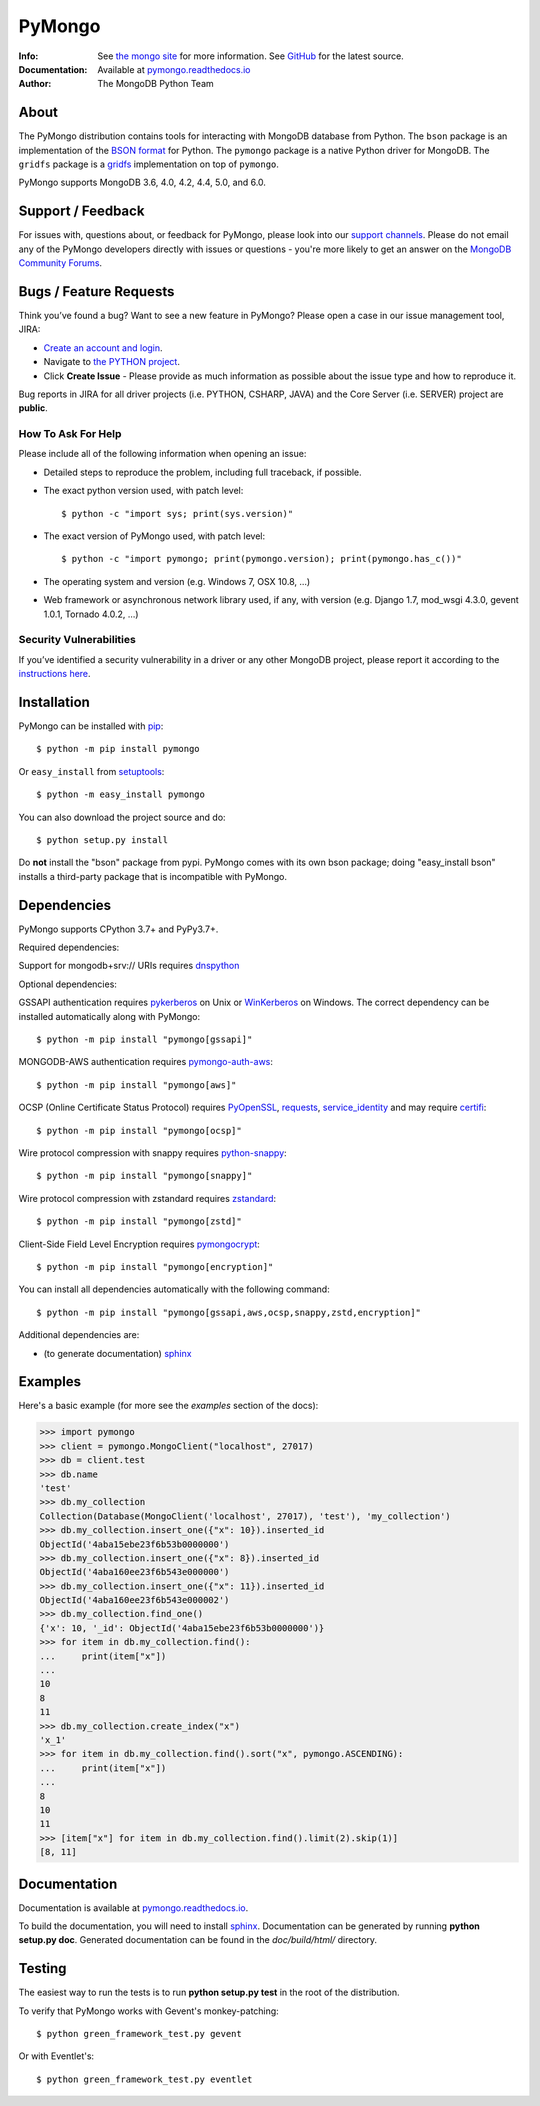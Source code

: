 =======
PyMongo
=======
:Info: See `the mongo site <http://www.mongodb.org>`_ for more information. See `GitHub <http://github.com/mongodb/mongo-python-driver>`_ for the latest source.
:Documentation: Available at `pymongo.readthedocs.io <https://pymongo.readthedocs.io/en/stable/>`_
:Author: The MongoDB Python Team

About
=====

The PyMongo distribution contains tools for interacting with MongoDB
database from Python.  The ``bson`` package is an implementation of
the `BSON format <http://bsonspec.org>`_ for Python. The ``pymongo``
package is a native Python driver for MongoDB. The ``gridfs`` package
is a `gridfs
<https://github.com/mongodb/specifications/blob/master/source/gridfs/gridfs-spec.rst/>`_
implementation on top of ``pymongo``.

PyMongo supports MongoDB 3.6, 4.0, 4.2, 4.4, 5.0, and 6.0.

Support / Feedback
==================

For issues with, questions about, or feedback for PyMongo, please look into
our `support channels <https://support.mongodb.com/welcome>`_. Please
do not email any of the PyMongo developers directly with issues or
questions - you're more likely to get an answer on the `MongoDB Community
Forums <https://www.mongodb.com/community/forums/tag/python>`_.

Bugs / Feature Requests
=======================

Think you’ve found a bug? Want to see a new feature in PyMongo? Please open a
case in our issue management tool, JIRA:

- `Create an account and login <https://jira.mongodb.org>`_.
- Navigate to `the PYTHON project <https://jira.mongodb.org/browse/PYTHON>`_.
- Click **Create Issue** - Please provide as much information as possible about the issue type and how to reproduce it.

Bug reports in JIRA for all driver projects (i.e. PYTHON, CSHARP, JAVA) and the
Core Server (i.e. SERVER) project are **public**.

How To Ask For Help
-------------------

Please include all of the following information when opening an issue:

- Detailed steps to reproduce the problem, including full traceback, if possible.
- The exact python version used, with patch level::

  $ python -c "import sys; print(sys.version)"

- The exact version of PyMongo used, with patch level::

  $ python -c "import pymongo; print(pymongo.version); print(pymongo.has_c())"

- The operating system and version (e.g. Windows 7, OSX 10.8, ...)
- Web framework or asynchronous network library used, if any, with version (e.g.
  Django 1.7, mod_wsgi 4.3.0, gevent 1.0.1, Tornado 4.0.2, ...)

Security Vulnerabilities
------------------------

If you’ve identified a security vulnerability in a driver or any other
MongoDB project, please report it according to the `instructions here
<https://www.mongodb.com/docs/manual/tutorial/create-a-vulnerability-report/>`_.

Installation
============

PyMongo can be installed with `pip <http://pypi.python.org/pypi/pip>`_::

  $ python -m pip install pymongo

Or ``easy_install`` from
`setuptools <http://pypi.python.org/pypi/setuptools>`_::

  $ python -m easy_install pymongo

You can also download the project source and do::

  $ python setup.py install

Do **not** install the "bson" package from pypi. PyMongo comes with its own
bson package; doing "easy_install bson" installs a third-party package that
is incompatible with PyMongo.

Dependencies
============

PyMongo supports CPython 3.7+ and PyPy3.7+.

Required dependencies:

Support for mongodb+srv:// URIs requires `dnspython
<https://pypi.python.org/pypi/dnspython>`_

Optional dependencies:

GSSAPI authentication requires `pykerberos
<https://pypi.python.org/pypi/pykerberos>`_ on Unix or `WinKerberos
<https://pypi.python.org/pypi/winkerberos>`_ on Windows. The correct
dependency can be installed automatically along with PyMongo::

  $ python -m pip install "pymongo[gssapi]"

MONGODB-AWS authentication requires `pymongo-auth-aws
<https://pypi.org/project/pymongo-auth-aws/>`_::

  $ python -m pip install "pymongo[aws]"


OCSP (Online Certificate Status Protocol) requires `PyOpenSSL
<https://pypi.org/project/pyOpenSSL/>`_, `requests
<https://pypi.org/project/requests/>`_, `service_identity
<https://pypi.org/project/service_identity/>`_ and may
require `certifi
<https://pypi.python.org/pypi/certifi>`_::

  $ python -m pip install "pymongo[ocsp]"

Wire protocol compression with snappy requires `python-snappy
<https://pypi.org/project/python-snappy>`_::

  $ python -m pip install "pymongo[snappy]"

Wire protocol compression with zstandard requires `zstandard
<https://pypi.org/project/zstandard>`_::

  $ python -m pip install "pymongo[zstd]"

Client-Side Field Level Encryption requires `pymongocrypt
<https://pypi.org/project/pymongocrypt/>`_::

  $ python -m pip install "pymongo[encryption]"

You can install all dependencies automatically with the following
command::

  $ python -m pip install "pymongo[gssapi,aws,ocsp,snappy,zstd,encryption]"

Additional dependencies are:

- (to generate documentation) sphinx_

Examples
========
Here's a basic example (for more see the *examples* section of the docs):

.. code-block:: python

  >>> import pymongo
  >>> client = pymongo.MongoClient("localhost", 27017)
  >>> db = client.test
  >>> db.name
  'test'
  >>> db.my_collection
  Collection(Database(MongoClient('localhost', 27017), 'test'), 'my_collection')
  >>> db.my_collection.insert_one({"x": 10}).inserted_id
  ObjectId('4aba15ebe23f6b53b0000000')
  >>> db.my_collection.insert_one({"x": 8}).inserted_id
  ObjectId('4aba160ee23f6b543e000000')
  >>> db.my_collection.insert_one({"x": 11}).inserted_id
  ObjectId('4aba160ee23f6b543e000002')
  >>> db.my_collection.find_one()
  {'x': 10, '_id': ObjectId('4aba15ebe23f6b53b0000000')}
  >>> for item in db.my_collection.find():
  ...     print(item["x"])
  ...
  10
  8
  11
  >>> db.my_collection.create_index("x")
  'x_1'
  >>> for item in db.my_collection.find().sort("x", pymongo.ASCENDING):
  ...     print(item["x"])
  ...
  8
  10
  11
  >>> [item["x"] for item in db.my_collection.find().limit(2).skip(1)]
  [8, 11]

Documentation
=============

Documentation is available at `pymongo.readthedocs.io <https://pymongo.readthedocs.io/en/stable/>`_.

To build the documentation, you will need to install sphinx_.
Documentation can be generated by running **python
setup.py doc**. Generated documentation can be found in the
*doc/build/html/* directory.

Testing
=======

The easiest way to run the tests is to run **python setup.py test** in
the root of the distribution.

To verify that PyMongo works with Gevent's monkey-patching::

    $ python green_framework_test.py gevent

Or with Eventlet's::

    $ python green_framework_test.py eventlet

.. _sphinx: https://www.sphinx-doc.org/en/master/
